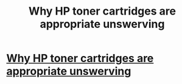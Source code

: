 #+TITLE: Why HP toner cartridges are appropriate unswerving

* [[http://goat8hyena.blog.com/2013/06/02/why-hp-toner-cartridges-are-apt-unfailing/][Why HP toner cartridges are appropriate unswerving]]
:PROPERTIES:
:Author: carl8hyena
:Score: 1
:DateUnix: 1370172425.0
:DateShort: 2013-Jun-02
:END:
